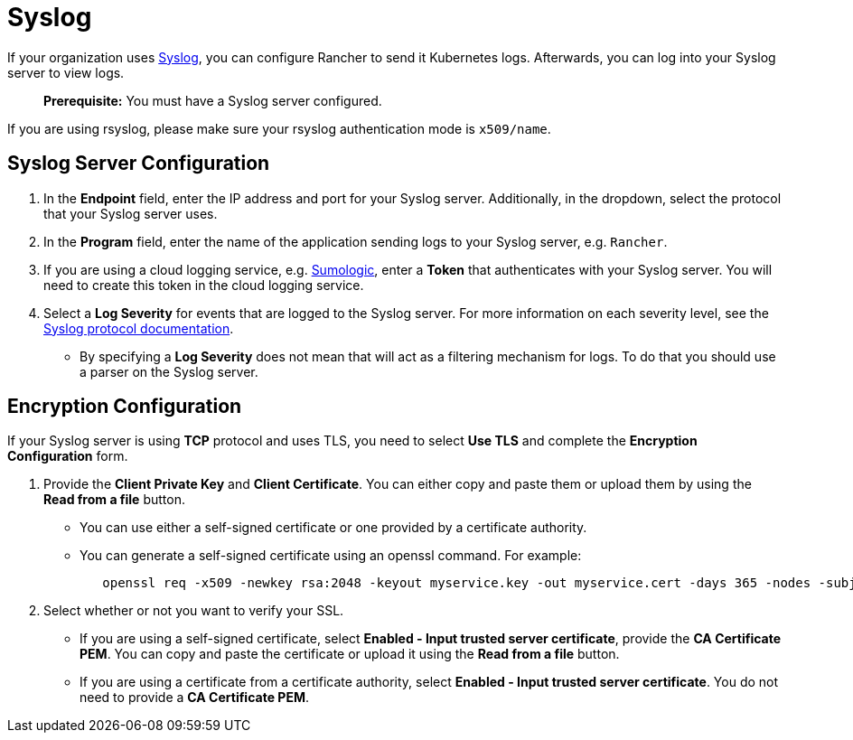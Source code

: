 = Syslog

If your organization uses https://tools.ietf.org/html/rfc5424[Syslog], you can configure Rancher to send it Kubernetes logs. Afterwards, you can log into your Syslog server to view logs.

____
*Prerequisite:* You must have a Syslog server configured.
____

If you are using rsyslog, please make sure your rsyslog authentication mode is `x509/name`.

== Syslog Server Configuration

. In the *Endpoint* field, enter the IP address and port for your Syslog server. Additionally, in the dropdown, select the protocol that your Syslog server uses.
. In the *Program* field, enter the name of the application sending logs to your Syslog server, e.g. `Rancher`.
. If you are using a cloud logging service, e.g. https://www.sumologic.com/[Sumologic], enter a *Token* that authenticates with your Syslog server. You will need to create this token in the cloud logging service.
. Select a *Log Severity* for events that are logged to the Syslog server. For more information on each severity level, see the https://tools.ietf.org/html/rfc5424#page-11[Syslog protocol documentation].
 ** By specifying a *Log Severity* does not mean that will act as a filtering mechanism for logs. To do that you should use a parser on the Syslog server.

== Encryption Configuration

If your Syslog server is using *TCP* protocol and uses TLS, you need to select *Use TLS* and complete the *Encryption Configuration* form.

. Provide the *Client Private Key* and *Client Certificate*. You can either copy and paste them or upload them by using the *Read from a file* button.
 ** You can use either a self-signed certificate or one provided by a certificate authority.
 ** You can generate a self-signed certificate using an openssl command. For example:
+
----
   openssl req -x509 -newkey rsa:2048 -keyout myservice.key -out myservice.cert -days 365 -nodes -subj "/CN=myservice.example.com"
----
. Select whether or not you want to verify your SSL.
 ** If you are using a self-signed certificate, select *Enabled - Input trusted server certificate*, provide the *CA Certificate PEM*. You can copy and paste the certificate or upload it using the *Read from a file* button.
 ** If you are using a certificate from a certificate authority, select *Enabled - Input trusted server certificate*. You do not need to provide a *CA Certificate PEM*.
